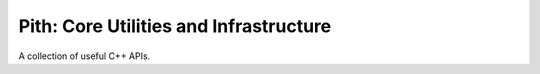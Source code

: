 =======================================
Pith: Core Utilities and Infrastructure
=======================================

A collection of useful C++ APIs.
